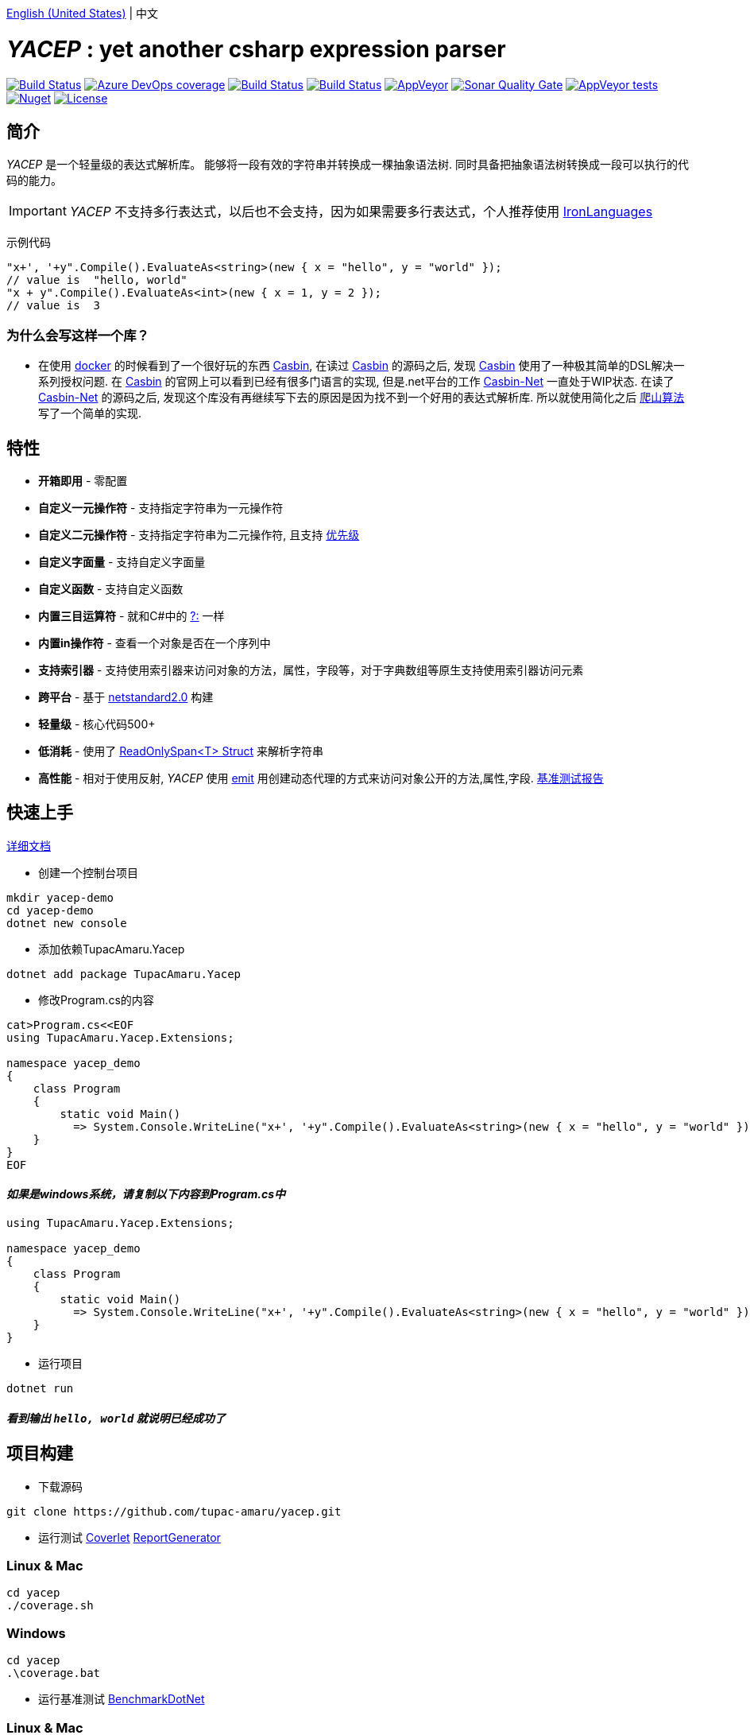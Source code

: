 link:README.adoc[English (United States)] | 中文

# _YACEP_ : yet another csharp expression parser

image:https://dev.azure.com/tupac-amaru/yacep/_apis/build/status/tupac-amaru.yacep?branchName=master["Build Status", link="https://dev.azure.com/tupac-amaru/yacep/_build/latest?definitionId=5&branchName=master"]
image:https://img.shields.io/azure-devops/coverage/tupac-amaru/yacep/5.svg?label=azure%20pipelines%20coverage&color=#49bb1e[Azure DevOps coverage, link="https://dev.azure.com/tupac-amaru/yacep/_build/latest?definitionId=5&branchName=master"]
image:https://codecov.io/gh/tupac-amaru/yacep/branch/master/graph/badge.svg["Build Status", link="https://codecov.io/gh/tupac-amaru/yacep"]
image:https://travis-ci.com/tupac-amaru/yacep.svg?branch=master["Build Status", link="https://travis-ci.com/tupac-amaru/yacep"]
image:https://img.shields.io/appveyor/ci/wushilong/yacep.svg?color=#49bb1e[AppVeyor, link="https://ci.appveyor.com/project/wushilong/yacep/branch/master"]
image:https://img.shields.io/sonar/https/sonarcloud.io/tupac-amaru_yacep/quality_gate.svg?color=#49bb1e[Sonar Quality Gate, link="https://sonarcloud.io/dashboard?id=tupac-amaru_yacep"]
image:https://img.shields.io/appveyor/tests/wushilong/yacep.svg?color=#49bb1e[AppVeyor tests, link="https://ci.appveyor.com/project/wushilong/yacep/branch/master"]
image:https://img.shields.io/nuget/v/TupacAmaru.Yacep.svg?color=#49bb1e[Nuget, link="https://www.nuget.org/packages/TupacAmaru.Yacep"]
image:https://img.shields.io/github/license/tupac-amaru/yacep.svg?color=#49bb1e["License",link="https://opensource.org/licenses/MIT"]

## 简介
_YACEP_ 是一个轻量级的表达式解析库。 能够将一段有效的字符串并转换成一棵抽象语法树. 同时具备把抽象语法树转换成一段可以执行的代码的能力。

[IMPORTANT] 
_YACEP_ 不支持多行表达式，以后也不会支持，因为如果需要多行表达式，个人推荐使用 https://github.com/IronLanguages[IronLanguages]

示例代码

[source,csharp]
----
"x+', '+y".Compile().EvaluateAs<string>(new { x = "hello", y = "world" });
// value is  "hello, world"
"x + y".Compile().EvaluateAs<int>(new { x = 1, y = 2 });
// value is  3
----

### 为什么会写这样一个库？
- 在使用 https://www.docker.com/[docker] 的时候看到了一个很好玩的东西 https://casbin.org/[Casbin], 在读过 https://casbin.org/[Casbin] 的源码之后, 发现 https://casbin.org/[Casbin] 使用了一种极其简单的DSL解决一系列授权问题. 在 https://casbin.org/[Casbin] 的官网上可以看到已经有很多门语言的实现, 但是.net平台的工作 https://github.com/Devolutions/casbin-net[Casbin-Net] 一直处于WIP状态. 在读了 https://github.com/Devolutions/casbin-net[Casbin-Net] 的源码之后, 发现这个库没有再继续写下去的原因是因为找不到一个好用的表达式解析库. 所以就使用简化之后 https://en.wikibooks.org/wiki/Algorithms/Hill_Climbing[爬山算法] 写了一个简单的实现.

## 特性
- **开箱即用** - 零配置
- **自定义一元操作符** - 支持指定字符串为一元操作符
- **自定义二元操作符** - 支持指定字符串为二元操作符, 且支持 https://en.wikipedia.org/wiki/Order_of_operations#Programming_language[优先级] 
- **自定义字面量** - 支持自定义字面量
- **自定义函数** - 支持自定义函数
- **内置三目运算符** - 就和C#中的 https://docs.microsoft.com/en-us/dotnet/csharp/language-reference/operators/conditional-operator[?:] 一样
- **内置in操作符** - 查看一个对象是否在一个序列中
- **支持索引器** - 支持使用索引器来访问对象的方法，属性，字段等，对于字典数组等原生支持使用索引器访问元素
- **跨平台** - 基于 https://github.com/dotnet/standard/blob/master/docs/versions/netstandard2.0.md[netstandard2.0] 构建
- **轻量级** - 核心代码500+
- **低消耗** - 使用了 https://docs.microsoft.com/en-za/dotnet/api/system.readonlyspan-1?view=netcore-2.2[ReadOnlySpan<T> Struct] 来解析字符串
- **高性能** - 相对于使用反射, _YACEP_ 使用 https://docs.microsoft.com/zh-cn/dotnet/api/system.reflection.emit?view=netstandard-2.0[emit] 用创建动态代理的方式来访问对象公开的方法,属性,字段. https://github.com/tupac-amaru/yacep/tree/benchmark[基准测试报告]

## 快速上手
https://github.com/tupac-amaru/yacep/wiki[详细文档]

- 创建一个控制台项目
[source,shell]
----
mkdir yacep-demo
cd yacep-demo
dotnet new console
----

- 添加依赖TupacAmaru.Yacep
[source,shell]
----
dotnet add package TupacAmaru.Yacep
----

- 修改Program.cs的内容
[source,shell]
----
cat>Program.cs<<EOF
using TupacAmaru.Yacep.Extensions;

namespace yacep_demo
{
    class Program
    {
        static void Main()
          => System.Console.WriteLine("x+', '+y".Compile().EvaluateAs<string>(new { x = "hello", y = "world" }));
    }
}
EOF
----
#### _如果是windows系统，请复制以下内容到Program.cs中_

[source,csharp]
----
using TupacAmaru.Yacep.Extensions;

namespace yacep_demo
{
    class Program
    {
        static void Main()
          => System.Console.WriteLine("x+', '+y".Compile().EvaluateAs<string>(new { x = "hello", y = "world" }));
    }
}
----


- 运行项目
[source,shell]
----
dotnet run
----
#### _看到输出 `hello, world` 就说明已经成功了_

## 项目构建
- 下载源码
[source,shell]
----
git clone https://github.com/tupac-amaru/yacep.git
----

- 运行测试 https://github.com/tonerdo/coverlet[Coverlet] https://github.com/danielpalme/ReportGenerator[ReportGenerator ]

### Linux & Mac
[source,shell]
----
cd yacep
./coverage.sh
----

### Windows
[source,shell]
----
cd yacep
.\coverage.bat
----

- 运行基准测试
https://github.com/dotnet/BenchmarkDotNet[BenchmarkDotNet]

### Linux & Mac
[source,shell]
----
cd yacep
./benchmark.sh
----

### Windows
[source,shell]
----
cd yacep
.\benchmark.bat
----

## 鸣谢

### 工具&库
- https://github.com/xunit/xunit[xUnit.net]: 测试框架
- https://github.com/dotnet/BenchmarkDotNet[BenchmarkDotNet]: 性能基准测试库
- https://github.com/tonerdo/coverlet[Coverlet]: 代码测试覆盖率库
- https://github.com/danielpalme/ReportGenerator[ReportGenerator]: 测试覆盖率报表转换工具

### 服务
- https://dev.azure.com/[Azure DevOps]
- https://codecov.io/[Codecov]
- https://travis-ci.com[travis-ci]
- https://www.appveyor.com/[AppVeyor]
- https://sonarcloud.io/about[SonarCloud]